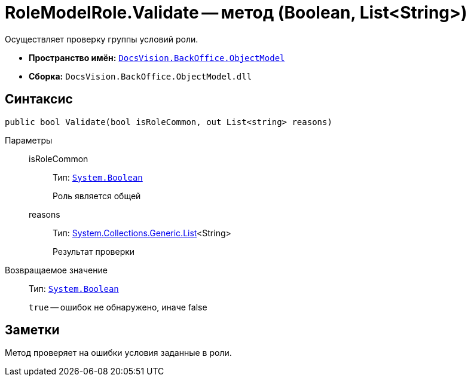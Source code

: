 = RoleModelRole.Validate -- метод (Boolean, List&lt;String>)

Осуществляет проверку группы условий роли.

* *Пространство имён:* `xref:api/DocsVision/Platform/ObjectModel/ObjectModel_NS.adoc[DocsVision.BackOffice.ObjectModel]`
* *Сборка:* `DocsVision.BackOffice.ObjectModel.dll`

== Синтаксис

[source,csharp]
----
public bool Validate(bool isRoleCommon, out List<string> reasons)
----

Параметры::
isRoleCommon:::
Тип: `http://msdn.microsoft.com/ru-ru/library/system.boolean.aspx[System.Boolean]`
+
Роль является общей
reasons:::
Тип: http://msdn.microsoft.com/ru-ru/library/6sh2ey19.aspx[System.Collections.Generic.List]<String>
+
Результат проверки

Возвращаемое значение::
Тип: `http://msdn.microsoft.com/ru-ru/library/system.boolean.aspx[System.Boolean]`
+
`true` -- ошибок не обнаружено, иначе false

== Заметки

Метод проверяет на ошибки условия заданные в роли.
